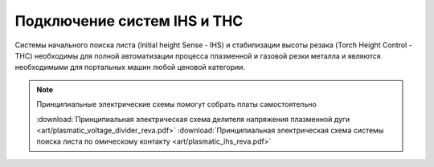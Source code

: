 Подключение систем IHS и THC
-----------------------------

Системы начального поиска листа (Initial height Sense - IHS) и стабилизации высоты резака (Torch Height Control - THC) 
необходимы для полной автоматизации процесса плазменной и газовой резки металла и являются необходимыми для портальных машин 
любой ценовой категории.





.. NOTE:: 
   Принципиальные электрические схемы помогут собрать платы самостоятельно

   :download:`Принципиальная электрическая схема делителя напряжения плазменной дуги <art/plasmatic_voltage_divider_reva.pdf>`
   :download:`Принципиальная электрическая схема системы поиска листа по омическому контакту <art/plasmatic_ihs_reva.pdf>`